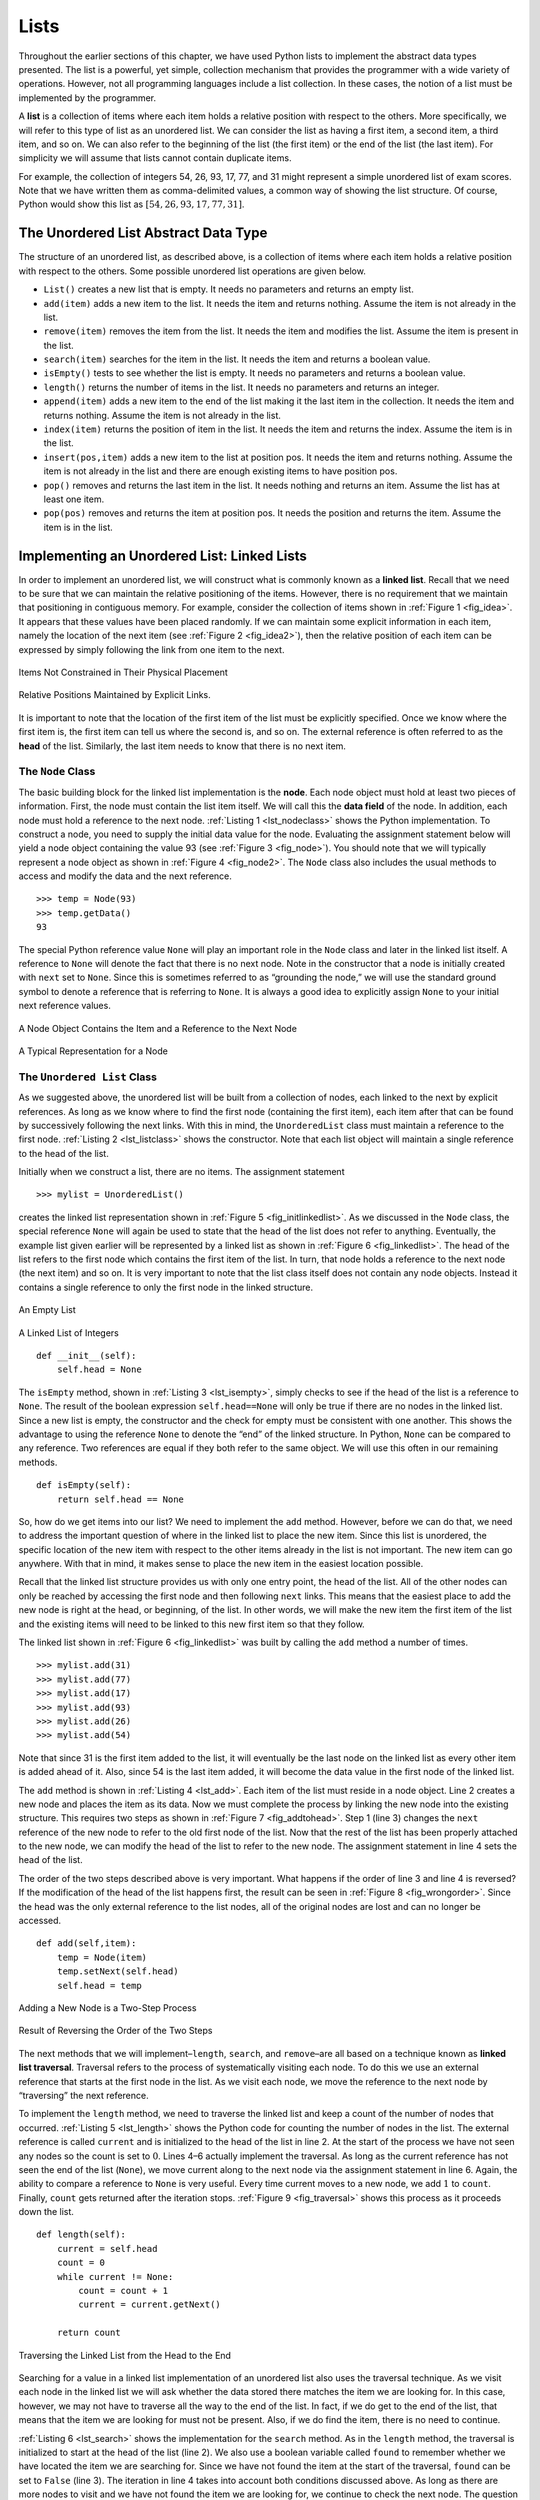Lists
-----

Throughout the earlier sections of this chapter, we have used Python
lists to implement the abstract data types presented. The list is a
powerful, yet simple, collection mechanism that provides the programmer
with a wide variety of operations. However, not all programming
languages include a list collection. In these cases, the notion of a
list must be implemented by the programmer.

A **list** is a collection of items where each item holds a relative
position with respect to the others. More specifically, we will refer to
this type of list as an unordered list. We can consider the list as
having a first item, a second item, a third item, and so on. We can also
refer to the beginning of the list (the first item) or the end of the
list (the last item). For simplicity we will assume that lists cannot
contain duplicate items.

For example, the collection of integers 54, 26, 93, 17, 77, and 31 might
represent a simple unordered list of exam scores. Note that we have
written them as comma-delimited values, a common way of showing the list
structure. Of course, Python would show this list as
:math:`[54,26,93,17,77,31]`.

The Unordered List Abstract Data Type
~~~~~~~~~~~~~~~~~~~~~~~~~~~~~~~~~~~~~

The structure of an unordered list, as described above, is a collection
of items where each item holds a relative position with respect to the
others. Some possible unordered list operations are given below.

-  ``List()`` creates a new list that is empty. It needs no parameters
   and returns an empty list.

-  ``add(item)`` adds a new item to the list. It needs the item and
   returns nothing. Assume the item is not already in the list.

-  ``remove(item)`` removes the item from the list. It needs the item
   and modifies the list. Assume the item is present in the list.

-  ``search(item)`` searches for the item in the list. It needs the item
   and returns a boolean value.

-  ``isEmpty()`` tests to see whether the list is empty. It needs no
   parameters and returns a boolean value.

-  ``length()`` returns the number of items in the list. It needs no
   parameters and returns an integer.

-  ``append(item)`` adds a new item to the end of the list making it the
   last item in the collection. It needs the item and returns nothing.
   Assume the item is not already in the list.

-  ``index(item)`` returns the position of item in the list. It needs
   the item and returns the index. Assume the item is in the list.

-  ``insert(pos,item)`` adds a new item to the list at position pos. It
   needs the item and returns nothing. Assume the item is not already in
   the list and there are enough existing items to have position pos.

-  ``pop()`` removes and returns the last item in the list. It needs
   nothing and returns an item. Assume the list has at least one item.

-  ``pop(pos)`` removes and returns the item at position pos. It needs
   the position and returns the item. Assume the item is in the list.

Implementing an Unordered List: Linked Lists
~~~~~~~~~~~~~~~~~~~~~~~~~~~~~~~~~~~~~~~~~~~~

In order to implement an unordered list, we will construct what is
commonly known as a **linked list**. Recall that we need to be sure that
we can maintain the relative positioning of the items. However, there is
no requirement that we maintain that positioning in contiguous memory.
For example, consider the collection of items shown in
:ref:`Figure 1 <fig_idea>`. It appears that these values have been placed
randomly. If we can maintain some explicit information in each item,
namely the location of the next item (see :ref:`Figure 2 <fig_idea2>`), then the
relative position of each item can be expressed by simply following the
link from one item to the next.

.. _fig_idea:

.. figure:: Pictures/idea.png
   :align: center

   Items Not Constrained in Their Physical Placement

.. _fig_idea2:

.. figure:: Pictures/idea2.png
   :align: center

   Relative Positions Maintained by Explicit Links.


It is important to note that the location of the first item of the list
must be explicitly specified. Once we know where the first item is, the
first item can tell us where the second is, and so on. The external
reference is often referred to as the **head** of the list. Similarly,
the last item needs to know that there is no next item.

The ``Node`` Class
^^^^^^^^^^^^^^^^^^

The basic building block for the linked list implementation is the
**node**. Each node object must hold at least two pieces of information.
First, the node must contain the list item itself. We will call this the
**data field** of the node. In addition, each node must hold a reference
to the next node. :ref:`Listing 1 <lst_nodeclass>` shows the Python
implementation. To construct a node, you need to supply the initial data
value for the node. Evaluating the assignment statement below will yield
a node object containing the value 93 (see :ref:`Figure 3 <fig_node>`). You
should note that we will typically represent a node object as shown in
:ref:`Figure 4 <fig_node2>`. The ``Node`` class also includes the usual methods
to access and modify the data and the next reference.

::

        >>> temp = Node(93)
        >>> temp.getData()
        93

The special Python reference value ``None`` will play an important role
in the ``Node`` class and later in the linked list itself. A reference
to ``None`` will denote the fact that there is no next node. Note in the
constructor that a node is initially created with ``next`` set to
``None``. Since this is sometimes referred to as “grounding the node,”
we will use the standard ground symbol to denote a reference that is
referring to ``None``. It is always a good idea to explicitly assign
``None`` to your initial next reference values.

.. _lst_nodeclass:

.. activecode:: nodeclass
   :caption: Node Class

   class Node:
       def __init__(self,initdata):
           self.data = initdata
           self.next = None

       def getData(self):
           return self.data

       def getNext(self):
           return self.next

       def setData(self,newdata):
           self.data = newdata

       def setNext(self,newnext):
           self.next = newnext

.. _fig_node:

.. figure:: Pictures/node.png
   :align: center

   A Node Object Contains the Item and a Reference to the Next Node

.. _fig_node2:

.. figure:: Pictures/node2.png
   :align: center

   A Typical Representation for a Node


The ``Unordered List`` Class
^^^^^^^^^^^^^^^^^^^^^^^^^^^^

As we suggested above, the unordered list will be built from a
collection of nodes, each linked to the next by explicit references. As
long as we know where to find the first node (containing the first
item), each item after that can be found by successively following the
next links. With this in mind, the ``UnorderedList`` class must maintain
a reference to the first node. :ref:`Listing 2 <lst_listclass>` shows the
constructor. Note that each list object will maintain a single reference
to the head of the list.

Initially when we construct a list, there are no items. The assignment
statement

::

    >>> mylist = UnorderedList()

creates the linked list representation shown in
:ref:`Figure 5 <fig_initlinkedlist>`. As we discussed in the ``Node`` class, the
special reference ``None`` will again be used to state that the head of
the list does not refer to anything. Eventually, the example list given
earlier will be represented by a linked list as shown in
:ref:`Figure 6 <fig_linkedlist>`. The head of the list refers to the first node
which contains the first item of the list. In turn, that node holds a
reference to the next node (the next item) and so on. It is very
important to note that the list class itself does not contain any node
objects. Instead it contains a single reference to only the first node
in the linked structure.

.. _fig_initlinkedlist:

.. figure:: Pictures/initlinkedlist.png
   :align: center

   An Empty List


.. _fig_linkedlist:

.. figure:: Pictures/linkedlist.png
   :align: center

   A Linked List of Integers


.. _lst_listclass:

::

        def __init__(self):
            self.head = None

The ``isEmpty`` method, shown in :ref:`Listing 3 <lst_isempty>`, simply checks to
see if the head of the list is a reference to ``None``. The result of
the boolean expression ``self.head==None`` will only be true if there
are no nodes in the linked list. Since a new list is empty, the
constructor and the check for empty must be consistent with one another.
This shows the advantage to using the reference ``None`` to denote the
“end” of the linked structure. In Python, ``None`` can be compared to
any reference. Two references are equal if they both refer to the same
object. We will use this often in our remaining methods.

.. _lst_isempty:

::

    def isEmpty(self):
        return self.head == None

So, how do we get items into our list? We need to implement the ``add``
method. However, before we can do that, we need to address the important
question of where in the linked list to place the new item. Since this
list is unordered, the specific location of the new item with respect to
the other items already in the list is not important. The new item can
go anywhere. With that in mind, it makes sense to place the new item in
the easiest location possible.

Recall that the linked list structure provides us with only one entry
point, the head of the list. All of the other nodes can only be reached
by accessing the first node and then following ``next`` links. This
means that the easiest place to add the new node is right at the head,
or beginning, of the list. In other words, we will make the new item the
first item of the list and the existing items will need to be linked to
this new first item so that they follow.

The linked list shown in :ref:`Figure 6 <fig_linkedlist>` was built by calling
the ``add`` method a number of times.

::

    >>> mylist.add(31)
    >>> mylist.add(77)
    >>> mylist.add(17)
    >>> mylist.add(93)
    >>> mylist.add(26)
    >>> mylist.add(54)

Note that since 31 is the first item added to the list, it will
eventually be the last node on the linked list as every other item is
added ahead of it. Also, since 54 is the last item added, it will become
the data value in the first node of the linked list.

The ``add`` method is shown in :ref:`Listing 4 <lst_add>`. Each item of the list
must reside in a node object. Line 2 creates a new node and places the
item as its data. Now we must complete the process by linking the new
node into the existing structure. This requires two steps as shown in
:ref:`Figure 7 <fig_addtohead>`. Step 1 (line 3) changes the ``next`` reference
of the new node to refer to the old first node of the list. Now that the
rest of the list has been properly attached to the new node, we can
modify the head of the list to refer to the new node. The assignment
statement in line 4 sets the head of the list.

The order of the two steps described above is very important. What
happens if the order of line 3 and line 4 is reversed? If the
modification of the head of the list happens first, the result can be
seen in :ref:`Figure 8 <fig_wrongorder>`. Since the head was the only external
reference to the list nodes, all of the original nodes are lost and can
no longer be accessed.

.. _lst_add:

::

    def add(self,item):
        temp = Node(item)
        temp.setNext(self.head)
        self.head = temp

.. _fig_addtohead:

.. figure:: Pictures/addtohead.png
   :align: center

   Adding a New Node is a Two-Step Process

.. _fig_wrongorder:

.. figure:: Pictures/wrongorder.png
   :align: center

   Result of Reversing the Order of the Two Steps


The next methods that we will implement–``length``, ``search``, and
``remove``–are all based on a technique known as **linked list
traversal**. Traversal refers to the process of systematically visiting
each node. To do this we use an external reference that starts at the
first node in the list. As we visit each node, we move the reference to
the next node by “traversing” the next reference.

To implement the ``length`` method, we need to traverse the linked list
and keep a count of the number of nodes that occurred.
:ref:`Listing 5 <lst_length>` shows the Python code for counting the number of
nodes in the list. The external reference is called ``current`` and is
initialized to the head of the list in line 2. At the start of the
process we have not seen any nodes so the count is set to :math:`0`.
Lines 4–6 actually implement the traversal. As long as the current
reference has not seen the end of the list (``None``), we move current
along to the next node via the assignment statement in line 6. Again,
the ability to compare a reference to ``None`` is very useful. Every
time current moves to a new node, we add :math:`1` to ``count``.
Finally, ``count`` gets returned after the iteration stops.
:ref:`Figure 9 <fig_traversal>` shows this process as it proceeds down the list.

.. _lst_length:

::

    def length(self):
        current = self.head
        count = 0
        while current != None:
            count = count + 1
            current = current.getNext()

        return count

.. _fig_traversal:

.. figure:: Pictures/traversal.png
   :align: center

   Traversing the Linked List from the Head to the End


Searching for a value in a linked list implementation of an unordered
list also uses the traversal technique. As we visit each node in the
linked list we will ask whether the data stored there matches the item
we are looking for. In this case, however, we may not have to traverse
all the way to the end of the list. In fact, if we do get to the end of
the list, that means that the item we are looking for must not be
present. Also, if we do find the item, there is no need to continue.

:ref:`Listing 6 <lst_search>` shows the implementation for the ``search`` method.
As in the ``length`` method, the traversal is initialized to start at
the head of the list (line 2). We also use a boolean variable called
``found`` to remember whether we have located the item we are searching
for. Since we have not found the item at the start of the traversal,
``found`` can be set to ``False`` (line 3). The iteration in line 4
takes into account both conditions discussed above. As long as there are
more nodes to visit and we have not found the item we are looking for,
we continue to check the next node. The question in line 5 asks whether
the data item is present in the current node. If so, ``found`` can be
set to ``True``.

.. _lst_search:

::

    def search(self,item):
        current = self.head
        found = False
        while current != None and not found:
            if current.getData() == item:
                found = True
            else:
                current = current.getNext()

        return found

As an example, consider invoking the ``search`` method looking for the
item 17.

::

    >>> mylist.search(17)
    True

Since 17 is in the list, the traversal process needs to move only to the
node containing 17. At that point, the variable ``found`` is set to
``True`` and the ``while`` condition will fail, leading to the return
value seen above. This process can be seen in :ref:`Figure 10 <fig_searchpic>`.

.. _fig_searchpic:

.. figure:: Pictures/search.png
   :align: center

   Successful Search for the Value 17


The ``remove`` method requires two logical steps. First, we need to
traverse the list looking for the item we want to remove. Once we find
the item (recall that we assume it is present), we must remove it. The
first step is very similar to ``search``. Starting with an external
reference set to the head of the list, we traverse the links until we
discover the item we are looking for. Since we assume that item is
present, we know that the iteration will stop before ``current`` gets to
``None``. This means that we can simply use the boolean ``found`` in the
condition.

When ``found`` becomes ``True``, ``current`` will be a reference to the
node containing the item to be removed. But how do we remove it? One
possibility would be to replace the value of the item with some marker
that suggests that the item is no longer present. The problem with this
approach is the number of nodes will no longer match the number of
items. It would be much better to remove the item by removing the entire
node.

In order to remove the node containing the item, we need to modify the
link in the previous node so that it refers to the node that comes after
``current``. Unfortunately, there is no way to go backward in the linked
list. Since ``current`` refers to the node ahead of the node where we
would like to make the change, it is too late to make the necessary
modification.

The solution to this dilemma is to use two external references as we
traverse down the linked list. ``current`` will behave just as it did
before, marking the current location of the traverse. The new reference,
which we will call ``previous``, will always travel one node behind
``current``. That way, when ``current`` stops at the node to be removed,
``previous`` will be referring to the proper place in the linked list
for the modification.

{} :ref:`Listing 7 <lst_remove>` shows the complete ``remove`` method. Lines 2–3
assign initial values to the two references. Note that ``current``
starts out at the list head as in the other traversal examples.
``previous``, however, is assumed to always travel one node behind
current. For this reason, ``previous`` starts out with a value of
``None`` since there is no node before the head (see
:ref:`Figure 11 <fig_removeinit>`). The boolean variable ``found`` will again be
used to control the iteration.

In lines 6–7 we ask whether the item stored in the current node is the
item we wish to remove. If so, ``found`` can be set to ``True``. If we
do not find the item, ``previous`` and ``current`` must both be moved
one node ahead. Again, the order of these two statements is crucial.
``previous`` must first be moved one node ahead to the location of
``current``. At that point, ``current`` can be moved. This process is
often referred to as “inch-worming” as ``previous`` must catch up to
``current`` before ``current`` moves ahead. :ref:`Figure 12 <fig_prevcurr>` shows
the movement of ``previous`` and ``current`` as they progress down the
list looking for the node containing the value 17.

.. _lst_remove:

::

    def remove(self,item):
        current = self.head
        previous = None
        found = False
        while not found:
            if current.getData() == item:
                found = True
            else:
                previous = current
                current = current.getNext()

        if previous == None:
            self.head = current.getNext()
        else:
            previous.setNext(current.getNext())

.. _fig_removeinit:

.. figure:: Pictures/removeinit.png
   :align: center

   Initial Values for the ``previous`` and ``current`` References


.. _fig_prevcurr:

.. figure:: Pictures/prevcurr.png
   :align: center

   ``previous`` and ``current`` Move Down the List


Once the searching step of the ``remove`` has been completed, we need to
remove the node from the linked list. :ref:`Figure 13 <fig_removepic1>` shows the
link that must be modified. However, there is a special case that needs
to be addressed. If the item to be removed happens to be the first item
in the list, then ``current`` will reference the first node in the
linked list. This also means that ``previous`` will be ``None``. We said
earlier that ``previous`` would be referring to the node whose next
reference needs to be modified in order to complete the remove. In this
case, it is not ``previous`` but rather the head of the list that needs
to be changed (see :ref:`Figure 14 <fig_removehead>`).

.. _fig_removepic1:

.. figure:: Pictures/remove.png
   :align: center

   Removing an Item from the Middle of the List


.. _fig_removehead:

.. figure:: Pictures/remove2.png
   :align: center

   Removing the First Node from the List


Line 12 allows us to check whether we are dealing with the special case
described above. If ``previous`` did not move, it will still have the
value ``None`` when the boolean ``found`` becomes ``True``. In that case
(line 13) the head of the list is modified to refer to the node after
the current node, in effect removing the first node from the linked
list. However, if previous is not ``None``, the node to be removed is
somewhere down the linked list structure. In this case the previous
reference is providing us with the node whose next reference must be
changed. Line 15 uses the ``setNext`` method from ``previous`` to
accomplish the removal. Note that in both cases the destination of the
reference change is ``current.getNext()``. One question that often
arises is whether the two cases shown here will also handle the
situation where the item to be removed is in the last node of the linked
list. We leave that for you to consider.

The remaining methods ``append``, ``insert``, ``index``, and ``pop`` are
left as exercises. Remember that each of these must take into account
whether the change is taking place at the head of the list or someplace
else. Also, ``insert``, ``index``, and ``pop`` require that we name the
positions of the list. We will assume that position names are integers
starting with 0.

The Ordered List Abstract Data Type
~~~~~~~~~~~~~~~~~~~~~~~~~~~~~~~~~~~

We will now consider a type of list known as an ordered list. For
example, if the list of integers shown above were an ordered list
(ascending order), then it could be written as 17, 26, 31, 54, 77, and
93. Since 17 is the smallest item, it occupies the first position in the
list. Likewise, since 93 is the largest, it occupies the last position.

The structure of an ordered list is a collection of items where each
item holds a relative position that is based upon some underlying
characteristic of the item. The ordering is typically either ascending
or descending and we assume that list items have a meaningful comparison
operation that is already defined. Many of the ordered list operations
are the same as those of the unordered list.

-  ``OrderedList()`` creates a new ordered list that is empty. It needs
   no parameters and returns an empty list.

-  ``add(item)`` adds a new item to the list making sure that the order
   is preserved. It needs the item and returns nothing. Assume the item
   is not already in the list.

-  ``remove(item)`` removes the item from the list. It needs the item
   and modifies the list. Assume the item is present in the list.

-  ``search(item)`` searches for the item in the list. It needs the item
   and returns a boolean value.

-  ``isEmpty()`` tests to see whether the list is empty. It needs no
   parameters and returns a boolean value.

-  ``length()`` returns the number of items in the list. It needs no
   parameters and returns an integer.

-  ``index(item)`` returns the position of item in the list. It needs
   the item and returns the index. Assume the item is in the list.

-  ``pop()`` removes and returns the last item in the list. It needs
   nothing and returns an item. Assume the list has at least one item.

-  ``pop(pos)`` removes and returns the item at position pos. It needs
   the position and returns the item. Assume the item is in the list.

Implementing an Ordered List
~~~~~~~~~~~~~~~~~~~~~~~~~~~~

In order to implement the ordered list, we must remember that the
relative positions of the items are based on some underlying
characteristic. The ordered list of integers given above (17, 26, 31,
54, 77, and 93) can be represented by a linked structure as shown in
:ref:`Figure 15 <fig_orderlinked>`. Again, the node and link structure is ideal
for representing the relative positioning of the items.

.. _fig_orderlinked:

.. figure:: Pictures/orderlinkedlist.png
   :align: center

   An Ordered Linked List


To implement the ``OrderedList`` class, we will use the same technique
as seen previously with unordered lists. Once again, an empty list will
be denoted by a ``head`` reference to ``None`` (see
:ref:`Listing 8 <lst_orderlist>`).

.. _lst_orderlist:

::

    class OrderedList:
        def __init__(self):
            self.head = None

As we consider the operations for the ordered list, we should note that
the ``isEmpty`` and ``length`` methods can be implemented the same as
with unordered lists since they deal only with the number of nodes in
the list without regard to the actual item values. Likewise, the
``remove`` method will work just fine since we still need to find the
item and then link around the node to remove it. The two remaining
methods, ``search`` and ``add``, will require some modification.

The search of an unordered linked list required that we traverse the
nodes one at a time until we either find the item we are looking for or
run out of nodes (``None``). It turns out that the same approach would
actually work with the ordered list and in fact in the case where we
find the item it is exactly what we need. However, in the case where the
item is not in the list, we can take advantage of the ordering to stop
the search as soon as possible.

For example, :ref:`Figure 16 <fig_stopearly>` shows the ordered linked list as a
search is looking for the value 45. As we traverse, starting at the head
of the list, we first compare against 17. Since 17 is not the item we
are looking for, we move to the next node, in this case 26. Again, this
is not what we want, so we move on to 31 and then on to 54. Now, at this
point, something is different. Since 54 is not the item we are looking
for, our former strategy would be to move forward. However, due to the
fact that this is an ordered list, that will not be necessary. Once the
value in the node becomes greater than the item we are searching for,
the search can stop and return ``False``. There is no way the item could
exist further out in the linked list.

.. _fig_stopearly:

.. figure:: Pictures/orderedsearch.png
   :align: center

   Searching an Ordered Linked List


:ref:`Listing 9 <lst_ordersearch>` shows the complete ``search`` method. It is
easy to incorporate the new condition discussed above by adding another
boolean variable, ``stop``, and initializing it to ``False`` (line 4).
While ``stop`` is ``False`` (not ``stop``) we can continue to look
forward in the list (line 5). If any node is ever discovered that
contains data greater than the item we are looking for, we will set
``stop`` to ``True`` (lines 9–10). The remaining lines are identical to
the unordered list search.

.. _lst_ordersearch:

::

    def search(self,item):
        current = self.head
        found = False
        stop = False
        while current != None and not found and not stop:
            if current.getData() == item:
                found = True
            else:
                if current.getData() > item:
                    stop = True
                else:
                    current = current.getNext()

        return found

The most significant method modification will take place in ``add``.
Recall that for unordered lists, the ``add`` method could simply place a
new node at the head of the list. It was the easiest point of access.
Unfortunately, this will no longer work with ordered lists. It is now
necessary that we discover the specific place where a new item belongs
in the existing ordered list.

Assume we have the ordered list consisting of 17, 26, 54, 77, and 93 and
we want to add the value 31. The ``add`` method must decide that the new
item belongs between 26 and 54. :ref:`Figure 17 <fig_orderinsert>` shows the setup
that we need. As we explained earlier, we need to traverse the linked
list looking for the place where the new node will be added. We know we
have found that place when either we run out of nodes (``current``
becomes ``None``) or the value of the current node becomes greater than
the item we wish to add. In our example, seeing the value 54 causes us
to stop.

.. _fig_orderinsert:

.. figure:: Pictures/linkedlistinsert.png
   :align: center

   Adding an Item to an Ordered Linked List


As we saw with unordered lists, it is necessary to have an additional
reference, again called ``previous``, since ``current`` will not provide
access to the node that must be modified. :ref:`Listing 10 <lst_orderadd>` shows
the complete ``add`` method. Lines 2–3 set up the two external
references and lines 9–10 again allow ``previous`` to follow one node
behind ``current`` every time through the iteration. The condition (line
5) allows the iteration to continue as long as there are more nodes and
the value in the current node is not larger than the item. In either
case, when the iteration fails, we have found the location for the new
node.

The remainder of the method completes the two-step process shown in
:ref:`Figure 17 <fig_orderinsert>`. Once a new node has been created for the item,
the only remaining question is whether the new node will be added at the
beginning of the linked list or some place in the middle. Again,
``previous == None`` (line 13) can be used to provide the answer.

.. _lst_orderadd:

::

    def add(self,item):
        current = self.head
        previous = None
        stop = False
        while current != None and not stop:
            if current.getData() > item:
                stop = True
            else:
                previous = current
                current = current.getNext()

        temp = Node(item)
        if previous == None:
            temp.setNext(self.head)
            self.head = temp
        else:
            temp.setNext(current)
            previous.setNext(temp)

We leave the remaining methods as exercises. You should carefully
consider whether the unordered implementations will work given that the
list is now ordered.

Analysis of Linked Lists
^^^^^^^^^^^^^^^^^^^^^^^^

To analyze the complexity of the linked list operations, we need to
consider whether they require traversal. Consider a linked list that has
*n* nodes. The ``isEmpty`` method is :math:`O(1)` since it requires
one step to check the head reference for ``None``. ``length``, on the
other hand, will always require *n* steps since there is no way to know
how many nodes are in the linked list without traversing from head to
end. Therefore, ``length`` is :math:`O(n)`. Adding an item to an
unordered list will always be O(1) since we simply place the new node at
the head of the linked list. However, ``search`` and ``remove``, as well
as ``add`` for an ordered list, all require the traversal process.
Although on average they may need to traverse only half of the nodes,
these methods are all :math:`O(n)` since in the worst case each will
process every node in the list.

You may also have noticed that the performance of this implementation
differs from the actual performance given earlier for Python lists. This
suggests that linked lists are not the way Python lists are implemented.
The actual implementation of a Python list is based on the notion of an
array. We discuss this in more detail in Chapter 8.